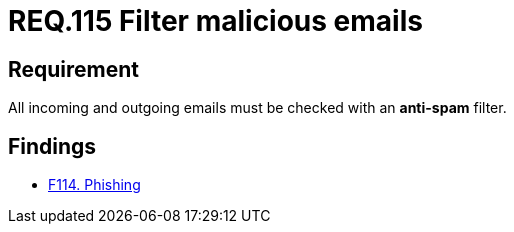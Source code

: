 :slug: rules/115/
:category: emails
:description: This document details the security guidelines and requirements related to the administration of emails in companies and organizations. This requirement establishes the importance of avoiding malicious emails using anti-spam filters for incoming and outgoing emails.
:keywords: Security, Requirement, Emails, Filter, Spam, Malware.
:rules: yes

= REQ.115 Filter malicious emails

== Requirement

All incoming and outgoing emails
must be checked with an *anti-spam* filter.

== Findings

* [inner]#link:/web/findings/114/[F114. Phishing]#
